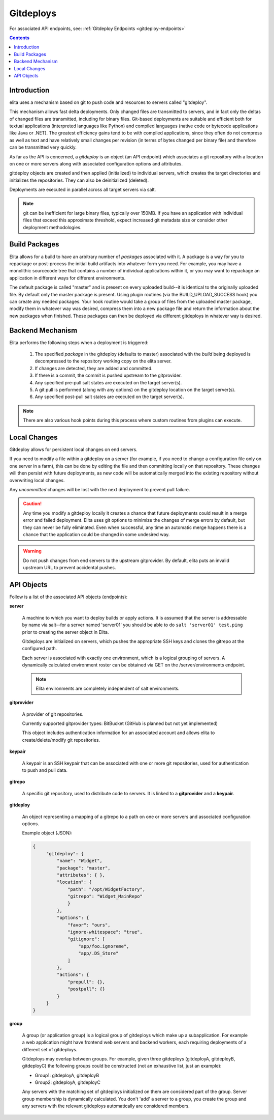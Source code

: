 
.. _gitdeploy-explanation:

==========
Gitdeploys
==========

For associated API endpoints, see: :ref:`Gitdeploy Endpoints <gitdeploy-endpoints>`

.. contents:: Contents

Introduction
------------

elita uses a mechanism based on git to push code and resources to servers called "gitdeploy".

This mechanism allows fast delta deployments. Only changed files are transmitted to servers,
and in fact only the deltas of changed files are transmitted, including for binary files. Git-based deployments are
suitable
and efficient both for textual applications (interpreted languages like Python) and compiled languages (native code
or bytecode applications like Java or .NET). The greatest efficiency gains tend to be with compiled applications,
since they often do not compress as well as text and have relatively small changes per revision (in terms of
bytes changed per binary file) and therefore can be transmitted very quickly.

As far as the API is concerned, a *gitdeploy* is an object (an API endpoint) which associates a git repository with a
location on one or more servers along with associated configuration options and attributes.

gitdeploy objects are created and then applied (initialized) to individual servers,
which creates the target directories and initializes the repositories. They can also be deinitialized
(deleted).

Deployments are executed in parallel across all target servers via salt.

.. NOTE::
   git can be inefficient for large binary files, typically over 150MB. If you have an application with
   individual files that exceed this approximate threshold, expect increased git metadata size or
   consider other deployment methodologies.


Build Packages
--------------

Elita allows for a build to have an arbitrary number of *packages* associated with it. A package is a way for you to
repackage or post-process the initial build artifacts into whatever form you need. For example,
you may have a monolithic sourcecode tree that contains a number of individual applications within it,
or you may want to repackage an application in different ways for different environments.

The default package is called "master" and is present on every uploaded build--it is identical to the originally
uploaded file. By default only the master package is present. Using plugin routines (via the BUILD_UPLOAD_SUCCESS
hook) you can create any needed packages. Your hook routine would take a group of files from the uploaded master
package, modify them in whatever way was desired, compress them into a new package file and return the
information about the new packages when finished. These packages can then be deployed via different gitdeploys in
whatever way is desired.


Backend Mechanism
-----------------

Elita performs the following steps when a deployment is triggered:

   #.   The specified *package* in the gitdeploy (defaults to master) associated with the *build* being deployed is
        decompressed to the repository working copy on the elita server.
   #.   If changes are detected, they are added and committed.
   #.   If there is a commit, the commit is pushed upstream to the gitprovider.
   #.   Any specified pre-pull salt states are executed on the target server(s).
   #.   A git pull is performed (along with any options) on the gitdeploy location on the target server(s).
   #.   Any specified post-pull salt states are executed on the target server(s).

.. NOTE::
   There are also various hook points during this process where custom routines from plugins can execute.

Local Changes
-------------

Gitdeploy allows for persistent local changes on end servers.

If you need to modify a file within a gitdeploy on a server (for example, if you need to change a configuration file
only on one server in a farm), this can be done by editing the file and then committing locally on that repository.
These changes will then persist with future deployments, as new code will be automatically merged into the existing
repository without overwriting local changes.

Any *uncommitted* changes will be lost with the next deployment to prevent pull failure.

.. CAUTION::
   Any time you modify a gitdeploy locally it creates a chance that future deployments could result in a merge error
   and failed deployment. Elita uses git options to minimize the changes of merge errors by default,
   but they can never be fully eliminated. Even when successful, any time an automatic merge happens there is a chance
   that the application could be changed in some undesired way.

.. WARNING::
   Do not push changes from end servers to the upstream gitprovider. By default, elita puts an invalid upstream URL
   to prevent accidental pushes.


API Objects
-----------

Follow is a list of the associated API objects (endpoints):

**server**

    A machine to which you want to deploy builds or apply actions. It is assumed that the server is addressable by
    name via salt--for a server named 'server01' you should be able to do ``salt 'server01' test.ping`` prior to creating
    the server object in Elita.

    Gitdeploys are initialized on servers, which pushes the appropriate SSH keys and clones the gitrepo at the
    configured path.

    Each server is associated with exactly one environment, which is a logical grouping of servers. A dynamically
    calculated environment roster can be obtained via GET on the /server/environments endpoint.

    .. NOTE::
       Elita environments are completely independent of salt environments.


**gitprovider**

    A provider of git repositories.

    Currently supported gitprovider types: BitBucket (GitHub is planned but not yet implemented)

    This object includes authentication information for an associated account and allows elita to create/delete/modify
    git repositories.


**keypair**

    A keypair is an SSH keypair that can be associated with one or more git repositories,
    used for authentication to push and pull data.


**gitrepo**

    A specific git repository, used to distribute code to servers. It is linked to a **gitprovider** and a **keypair**.


**gitdeploy**

    An object representing a mapping of a gitrepo to a path on one or more servers and associated configuration options.

    Example object (JSON):

    .. sourcecode:: http

       {
            "gitdeploy": {
                "name": "Widget",
                "package": "master",
                "attributes": { },
                "location": {
                    "path": "/opt/WidgetFactory",
                    "gitrepo": "Widget_MainRepo"
                    }
                },
                "options": {
                    "favor": "ours",
                    "ignore-whitespace": "true",
                    "gitignore": [
                        "app/foo.ignoreme",
                        "app/.DS_Store"
                    ]
                },
                "actions": {
                    "prepull": {},
                    "postpull": {}
                }
            }
       }

**group**

    A group (or application group) is a logical group of gitdeploys which make up a subapplication. For example a web
    application might have frontend web servers and backend workers, each requiring deployments of a different set of
    gitdeploys.

    Gitdeploys may overlap between groups. For example, given three gitdeploys (gitdeployA, gitdeployB, gitdeployC) the
    following groups could be constructed (not an exhaustive list, just an example):

    *   Group1:  gitdeployA, gitdeployB
    *   Group2:  gitdeployA, gitdeployC

    Any servers with the matching set of gitdeploys initialized on them are considered part of the group. Server group
    membership is dynamically calculated. You don't 'add' a server to a group, you create the group and any servers with
    the relevant gitdeploys automatically are considered members.


